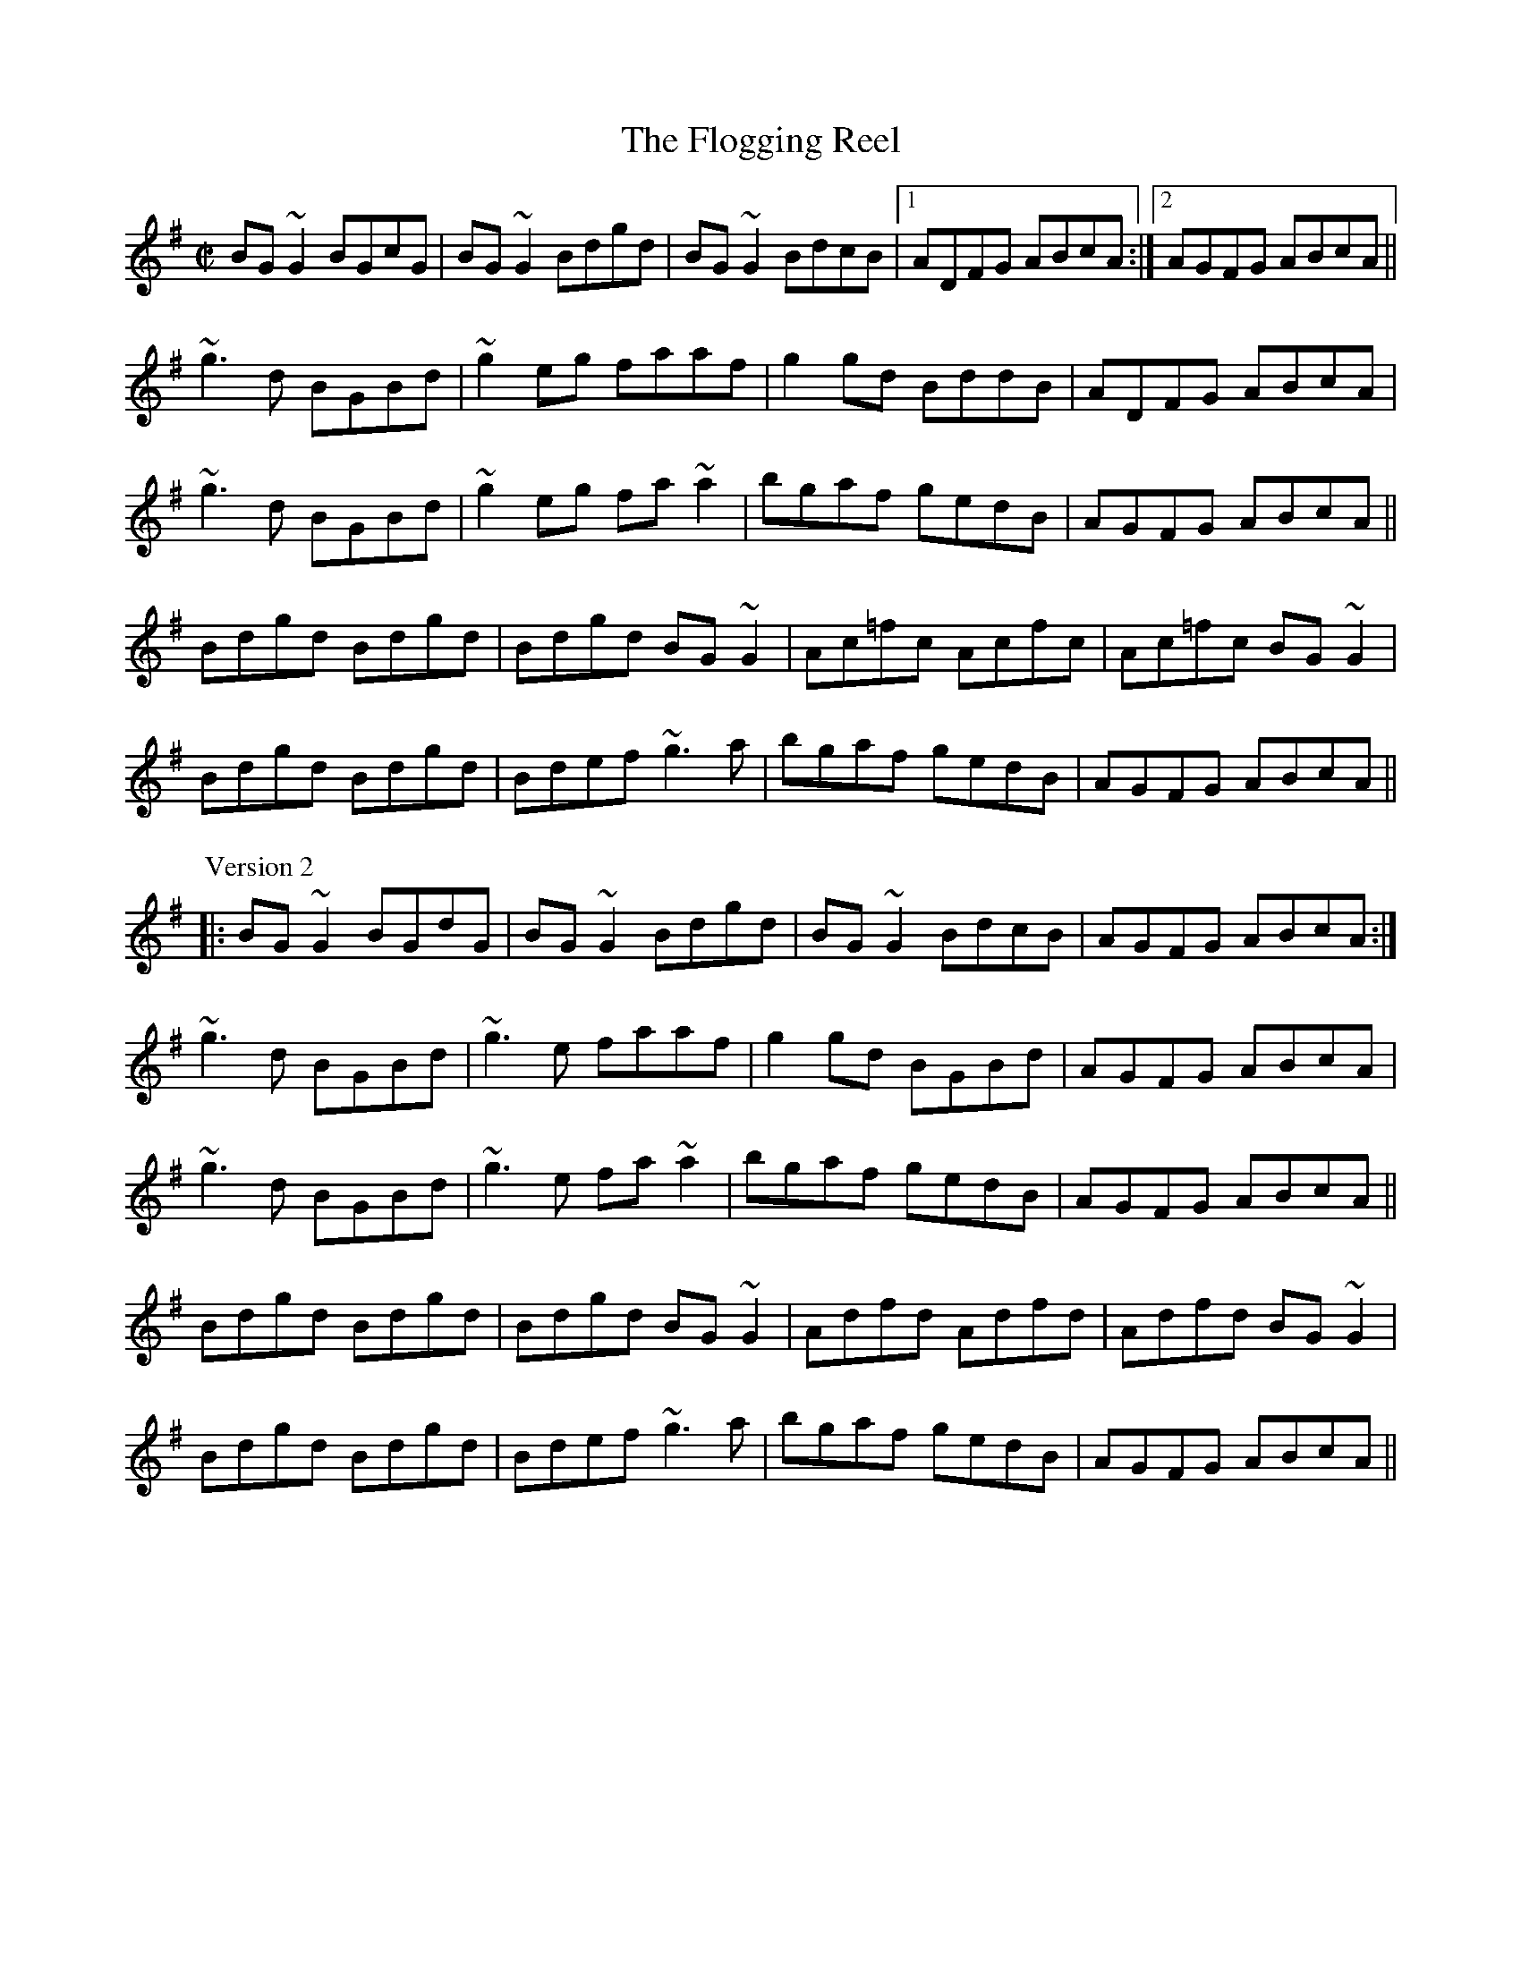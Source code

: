 
X:1
T:Flogging Reel, The
R:reel
H:Originates from a Scottish reel called "The Flagon Reel"
H:Version 1 and version 2 - The third parts are different.
D:Chieftains: Live. Oisin: Over the Moor to Maggie.
D:Mary Bergin: Feadoga Stain 2.
Z:id:hn-reel-1
M:C|
K:G
BG~G2 BGcG|BG~G2 Bdgd|BG~G2 BdcB|1 ADFG ABcA:|2 AGFG ABcA||
~g3d BGBd|~g2eg faaf|g2gd BddB|ADFG ABcA|
~g3d BGBd|~g2eg fa~a2|bgaf gedB|AGFG ABcA||
Bdgd Bdgd|Bdgd BG~G2|Ac=fc Acfc|Ac=fc BG~G2|
Bdgd Bdgd|Bdef ~g3a|bgaf gedB|AGFG ABcA||
P:Version 2
|:BG~G2 BGdG|BG~G2 Bdgd|BG~G2 BdcB|AGFG ABcA:|
~g3d BGBd|~g3e faaf|g2gd BGBd|AGFG ABcA|
~g3d BGBd|~g3e fa~a2|bgaf gedB|AGFG ABcA||
Bdgd Bdgd|Bdgd BG~G2|Adfd Adfd|Adfd BG~G2|
Bdgd Bdgd|Bdef ~g3a|bgaf gedB|AGFG ABcA||

X:2
T:Trim the Velvet
R:reel
S:Mary Bergin
H:Similar to "Kiss the Maid behind the Barrel", #549
D:Mary Bergin: Feadoga Stain 2.
Z:id:hn-reel-2
M:C|
K:G
~G3B AGFD|GBdB BAFA|~G3B AGFA|defd cAFA|
~G3B ~A3c|BcdB BAFA|~G3B AGFA|defd cAFA||
dgeg dg~g2|dedB cAFA|dgeg dg~g2|defd cAFA|
d3e dBGB|dGBd cAFA|dgeg dg~g2|defd cAFA||
~g3a bgaf|g2ab c'baf|g2af g2af|defd cAFA|
~g3a bgaf|g2ab c'ba2|bg~g2 af~f2|defd cAFA||
BGdG BG~G2|(3BAG dB cAFA|BGdG BG~G2|defd cAFA|
BGdG BG~G2 |DGBd cAFA|~B3G c2ce|defd cAFA||

X:3
T:Jenny Picking Cockles
R:reel
H:See also #774, #427, #528.
H:Related to "Jenny's Welcome to Charlie", #47.
D:Patrick Street 2.
D:Michael McGoldrick: Morning Rory
Z:id:hn-reel-3
M:C|
K:Dmix
d2dc AG~G2|FGAB cAGA|d2dc AGEF|GEcE EDD2|
d2dc AG~G2|FGAB c2cd|eddc AGEF|GEcE EDD2:|
|:~f3d efed|^cA~A2 ^cdeg|~f3d ed^cd|eaag edde|
~f3d efed|^cAAB =c2cd|eddc AGEF|GEcE EDD2:|

X:4
T:Limestone Rock
R:reel
S:Mary Bergin
H:There is also another reel by the same name. See also #90
Z:id:hn-reel-4
M:C|
K:G
BG~G2 AGFA|DG~G2 A2dc|BG~G2 ~A3B|1 BAAG ABdc:|2 BAAG A2Bd||
(3ege dB eBd2|eBdB A2Bd|eB~B2 gB~B2|BAGB A2Bd|
~e3d e2ab|gedB A2BA|G2Bd ~g3b|agef gedc||

X:5
T:Humours of Loughrea, The
R:reel
S:From Mary Bergin. Some of the variations are from other players.
D:Fintan Vallely.
Z:id:hn-reel-5
M:C|
K:G
~G3A BA~A2|bgag gedB|~G3A BAAG|1 ~A3G EGDE:|2 ~A3G EGBd||
g2fg fede|ge~e2 g2ba|ge~e2 edBd|fgfg ~e3f|
g2ge d2Bd|ge~e2 gaba|~g3b a2ge|dgbg aged||
P:Variations:
~G3d BA~A2|b2ag gedB|~G3A BAGE|~A3G EGDE|
~G3d BA~A2|dgba gedB|~G3A BAGE|~A3G EGBd||
g2eg fdBd|ge~e2 gaba|ge~e2 edBd|egfd ~e3f|
g2eg edBd|ge~e2 gaba|~g3b aege|dgbg egdB||

X:6
T:Mullingar Lee, The
T:Nine Pint Coggie, The
R:reel
S:Kevin Burke
D:Milestone at the Garden
D:Hugh Gillespie 1937
Z:id:hn-reel-6
M:C|
K:Gmix
BG~G2 GFDE | F2AF CFAc | BG~G2 DEFE |1 FAdc BGGA :|2 FAdc BG~G2 ||
|: ~g3d Bcde | ~f3c ABcd |1 ~g3d BddB | dgga bga^f :|2 ed~d2 DEFE | FAdc BGGA ||
P:variations
|: BG~G2 GFDE | F2FA cFAc | BG~G2 GFDE | FAdc BG~G2 :||: g^fgd Bcde |
fefc A2 (3Bcd |1 gfdc AB (3cBA | dg~g2 b3a :|2 ed~d2 DEFE | FAdc BGG2 ||

X:7
T:For the Sakes of Old Decency
T:Farewell to Old Decency
R:reel
D:Chieftains Live.
D:Michael Tubridy: The Eagle's Whistle.
Z:id:hn-reel-7
M:C|
K:G
d2BG AGEG|DGBG A2AB|d2BG AGEG|1 DGAG EGAB:|2 DGAG EG~G2||
|:~G3B d2Bd|eaag eg~g2|~G3B d2Bd|1 dega bged:|2 dega bage||

X:8
T:Over the Moor to Maggie
R:reel
D:Oisin: Over the Moor to Maggie.
D:Music at Matt Molloy's.
Z:id:hn-reel-8
M:C|
K:G
~G3A BGBd | efge dBAG | EAAG ABAG | EAAG A2DE |
~G3A BGBd | efge dBAG | EG~G2 BGAG |1 EGGF G2DE :|2 EGGF G2ga ||
|: ~b3g ~a3f | gage d2Bd | eaag abag | eaag a2ga |
bg~g2 af~f2 | gage d2Bd | eg~g2 bgag |1 eggf g2ga :|2 eggf g2Bd ||
|: ~e3c d2dB | c2cA B2AG | EAAG ABAG | EAAG ABcd |
~e3c dedB | cA~A2 B2AG | EG~G2 BGAG |1 EGGF G2Bd :|2 EGGF G2DE ||
P:variations
|: ~G3A BABd | edge dBAG | EA~A2 BGAG | EAAG AcGA |
GFGA BABd | edge dBAG | EG~G2 BGAG |1 EGGF G2DE :|2 EGGF G2ga ||
|: bg~g2 agef | ~g3e d2Bd | ea~a2 bgag | eaag abga |
~b3g abaf | gage dGBd | eg~g2 bgag |1 eggf g2ga :|2 eggf g2Bd ||
|: ~e3c dedB | cA~A2 B2AG | EA~A2 BGAG | EAAG ABcd |
~e3c d2dB | c2cA B2AG | EG~G2 BGAG |1 EGGF G2Bd :|2 EGGF G2DE ||

X:9
T:Humours of Tullah, The
R:reel
D:Stockton's Wing.
D:The Johnstons.
Z:id:hn-reel-9
M:C|
K:D
d2Ad BdAB|d2fd edBA|d2Ad BdAd|1 Bdef gefe:|2 Bdef g2fg||
af~f2 df~f2|af~f2 ge~e2|affe dfed|Bdef g2fg|
af~f2 bf~f2|af~f2 ge~e2|affe dfed|Bdef gefe||

X:10
T:Nine Points of Roguery
R:reel
D:The Johnstons.
Z:id:hn-reel-10
M:C|
K:D
D2FD GEFE|DEFG ABAF|D2FD GEFA|BE~E2 BE~E2|
D2FD GEFE|DEFG ABAF|D2FD GEFA|1 d2dc dBAF:|2 d2dc d2AB||
|:=c2cA B2BG|~A3B AGFE|D2FD GEFA|BE~E2 BE~E2|
=c2cA B2BG|Ad~d2 fdAF|D2FD GEFA|1 d2dc d2AB:|2 d2dc d3A||
|:d2fd gefe|defg abaf|d2fd gefa|be~e2 be~e2|
d2fd gefe|defg abaf|defg abag|1 faeg fddA:|2 faeg fddB||
|:=c2cA B2BG|Ad=cB AGFE|D2FD GEFA|BE~E2 BE~E2|
=c2cA B2BG|Ad~d2 fdAF|D2FD GEFA|1 d2dc d2AB:|2 d2dc d3z||

X:11
T:Star of Munster, The
R:reel
H:Also in Edor, #626. Also as jig#282.
H:Also in Gdor, #852. Also in G, #853.
D:Chieftains Live.
Z:id:hn-reel-11
M:C|
K:Ador
c2Ac BAGB|AGEF GEDG|EAAG ABcd|e2af gfed|
c2Ac BAGB|AGEF GEDG|EAAG ABcd|ecdB cA~A2:|
|:eaag ageg|a2bg agef|~g3a gdBd|gaba gedg|
eaag ageg|a2bg agef|g2~g2 a2ga|1 bgaf gedg:|2 ~b3a gedB||
P:Variations:
|:c2cA B2BG|AGEA GEDG|EAAB cBcd|e2ge dBGB|
(3cde cA (3Bcd BG|EAAF GEDG|EAAG ABcd|(3efg dB ~A3z:|
|:eaab ae~e2|aebe aeef|g2fa gede|geae gedB|
Aaab ae~e2|aebe agef|~g3e a2ga|1 ~b3a gedg:|2 bgaf gedB||

X:12
T:Fermoy Lasses, The
R:reel
Z:id:hn-reel-12
M:C|
K:G
GE~E2 BE~E2|GFGA B2BA|GE~E2 BE~E2|AFDF AcBA|
GE~E2 BE~E2|GFGA B2BA|~G3F GBdB|AFDF AcBA:|
|:G2BG dGBG|~G2Bd efg2|G2BG dGBG|AFDF AcBA|
G2BG dGBG|~G2Bd efg2|(3agf ge dedB|AFDF AcBA:|

X:13
T:Hunter's Purse, The
R:reel
Z:id:hn-reel-13
M:C|
K:Ador
eAAG AGEF | G2AF GED2 | cBcd eged | cdef ged2 |
eAAG AGEF | G2AF GED2 | cBcd eged | cABG A2Bd :|
|: eaab agef | g2af gedB | cBcd eged | cdef ged2 |
eaab agef | g2af gedB | cBcd eged | cABG A2Bd :|
P:variations
|: eAAB AGEF | GEAF GED2 | cBcd (3efg ed | cdef gedg |
eAAB AGEF | GBAF GED2 | c3d (3efg ed | (3cBA BG A2 (3Bcd :|
|: eaab agef | geaf gedB | c3d (3efg ed | cdef gedg |
eaab agef | geaf gedB | cBcd (3efg ed | (3cBA BG A2 (3Bcd :|

X:14
T:Over the Bog Road
T:Hurricane's Victory, The
R:reel
D:De Dannan: Selected Jigs and Reels.
Z:id:hn-reel-14
M:C|
K:G
GEDE ~G3A|Bdgd BGEG|AGEG ~A3c|Bdgd BGAF|
GEDE ~G3A|Bdgd BGEG|Bdgd Bedc|BdAc BG~G2:|
|:gede ~g3a|bgaf gfed|ageg ~a3b|c'abg agef|
gede ~g3a|bgaf gfed|Bdgd Bedc|BdAc BG~G2:|

X:15
T:Providence, The
R:reel
C:John McGrath (?)
D:Matt Molloy & Sean Keane: Contentment is Wealth.
Z:id:hn-reel-15
M:C|
K:D
~E3F DEFA|d2fd gefd|edBd A2FA|(3Bcd AF GFED|
~E3F DEFA|d2fd gefd|edBd A2FA|1 (3Bcd AG FDDF:|2 (3Bcd AG FDDe||
|:fd~d2 fdge|fd~d2 ecAe|fd~d2 fgaf|gfeg fdde|
fgaf gfec|dBAF G2FG|~A3F ABde|1 faeg fdde:|2 faeg fdAF||

X:16
T:Ravelled Hank of Yarn, The
R:reel
H:Related to "The Doon Reel", #388
D:Declan Masterson: Tropical Trad.
Z:id:hn-reel-16
M:C|
K:G
~B3d ~A3B|GB~B2 GABc|dA~A2 d2 (3efg|1 fdcA AGGA:|2 fdcA GABc||
dG~G2 dGBd|~g3a (3bag ag|dG~G2 Bdeg|fdcA AGG2|
dG~G2 dG (3Bcd|~g3a (3bag af|~g3a bgag|fdcA AGGA||
P:Variations:
|:~B3d ~A3B|GB~B2 GB~B2|dA~A2 d2 (3efg|1 fdcA AGGA:|2 fdcA GABc||
dG~G2 BGBd|~g3a bgeg|dG~G2 Bdeg|fdcA AGG2|
dG~G2 BG (3Bcd|~g3a bgef|~g3a bgag|fdcA AGGA||

X:17
T:Merry Blacksmith, The
R:reel
H:See also "Devils of Dublin", #868
Z:id:hn-reel-17
M:C|
K:D
d2dA BAFA|ABdA BAFA|ABde fded|Beed egfe|
d2dA BAFA|ABdA BAFA|ABde fdec|dBAF D4:|
|:a2ag f2fe|d2dA BAFA|ABde fded|Beed egfe|
a2ag f2fe|d2dA BAFA|ABde fdec|dBAF D4:|

X:18
T:Drowsy Maggie
R:reel
H:There is also a Donegal version, #464.
Z:id:hn-reel-18
M:C|
K:Edor
~E2BE dEBE|~E2BE AFDF|~E2BE dEBE|1 BABc dAFD:|2 BABc dAFA||
d2fd c2ec|dffd faaf|d2fd cdec|BABc dAFA|
d2fd c2ec|defg a2ga|bgaf gfed|BABc dAFD||
P:Version 2:
|:~E2BE dEBE|~E2BE AFDF|~E2BE dEBE|1 BABc dAFD:|2 BABc dAFA||
d2fd c2ec|defg afge|1 d2fd cdec|BABc dAFA:|2 afge fdec| BABc dAFD||

X:19
T:Wild Irishman, The
R:reel
H:See also "Bean an T'i ar L'ar", #76
D:Stockton's Wing.
Z:id:hn-reel-19
M:C|
K:D
d2fd gefe|dfed cdec|d2fd gefd|g2fe dcBc|
d2fd gefe|dfed cdeg|~f3d ~g3e|cdec dcdf||
edcB A2cA|eA~A2 eAfA|edcB ~A3e|fgfe dcdf|
edcB ABcd|eA~A2 eAfA|edcB ~A3e|fgfe d3c||
P:Variations:
d2fd gefe|dfed cdec|d2fd gefd|gefe dcBc|
d2fd gefe|dfed cded|~f3d ~g3e|cBce ~d3f||
edcB A2 (3cBA|eAcA ~e3f|edcB A2de|fage dcdf|
edcB ABcd|eA~A2 eAfA|edcB A2de|fage d3c||

X:20
T:Martin Rochford's Reel
R:reel
D:Patrick Street 1.
Z:id:hn-reel-20
M:C|
K:Dm
F2CD FGAc|cAGc Ad~d2|FDCD F2dA|1 cAGB ADDE:|2 cAGB ADD2||
f2df edce|Addc Adde|f2af edcA|cAGB ADD2|
f2df edce|Addc d3e|faag eggd|cAGB ADDE||

X:21
T:Tarbolton, The
R:reel
H:Originally Scottish: "Tarbolton Lodge"
H:Often played as a set: The Tarbolton/The Longford Collector/The Sailor's Bonnet.
H:This set comes from the playing of Michael Coleman.
Z:id:hn-reel-21
M:C|
K:Edor
Beed e2BA|GBAF GFEF|Dddc d2AG|FAGE FEDF|
Eeed efge|fedf e2BA|GABG FGAF|BGAF GEE2:|
|:gfef gebe|gebe gfec|d2fd Adfd|cdAG FDEF|
GABG FGAF|E2ef gfed|BcdB A2FA|BGAF GEE2:|
P:Variations:
|:e2~e2 eBBA|GBAF GFEF|Dddc d2AG|FAGE FEDF|
~B3d efge|fedf eBBA|GBAG FGA=c|BGAF GEE2:|
|:~e3f gfef|gebe gfef|d2fd Adfd|cdAG FDEF|
~G3B ~F3A|E2ef gfed|ed=cB ABGA|(3Bcd AF GEE2:|

X:22
T:Banshee, The
T:McMahon's
R:reel
C:James McMahon (Co. Fermanagh fiddle/flute player, b. ~1900)
Z:id:hn-reel-22
M:C|
K:G
~G3D EDB,D|GFGB d2Bd|eged BAGA|BAGE EDDE|
~G3D EDB,D|GFGB d2Bd|eged BAGA|BAGE EDD2:|
|:eaag efge|dBBA B3z|eB~B2 gBfB|eBBA B3z|
eaag efge|dBBA B3z|eged BAGA|BAGE EDD2:|

X:23
T:Sally Gardens, The
R:reel
Z:id:hn-reel-23
M:C|
K:G
G2DG B2GB|dBeB dBAB|d2 (3Bcd efge|dBAB GEDE|
G2DG BAGB|dBeB dBAB|d2 (3Bcd efge|dBAB G3z:|
|:dggf g2dg|~g2bg ageg|eaag a2eg|a2bg ageg|
dggf g2dg|~g2bg ageg|d2 (3Bcd efge|dBAB G3z:|
P:Variations:
|:GBDG BDGB|dgeB dBAB|dG (3Bcd edge|dBAB GEDE|
~G3B BAGB|dBeB dBAB|dG (3Bcd e2ge|dBAB G3z:|
|:dggf gede|gbaf gedg|eaag ageg|agbg ageg|
dggf gede|gabg ageg|d2 (3Bcd efge|dBAB G3z:|

X:24
T:Roll Out the Barrel
R:reel
D:Patrick Street 1.
D:Mary MacNamara.
Z:id:hn-reel-24
M:C|
K:Em
E2~E2 BE~E2|B2AF DEFD|E2~E2 BE~E2|1 B2Ac BEED:|2 B2Ac BE~E2||
|:e2 (3gfe bege|d^cdf a2fd|1 e2 (3gfe bege|dBA=c BE~E2:|2 efge fde^c|dBA=c BEED||

X:25
T:Earl's Chair, The
R:reel
C:Pakie Moloney
H:The tune was supposedly composed by an East Galway flute player and an
H:uncle of Mike Rafferty named Pakie Moloney. He composed the tune while
H:sitting on a big rock in the Derrycrag Wood, and first called it "Down
H:between the two Derryoobers" - as he was sitting between the two townlands
H:of Derryoober East and Derryoober West. He later thought better of it and
H:changed the name to a shorter one, "The Earl's Chair," which was the name
H:of the big rock - named after the Earl of Clanrickard who reportedly rested
H:there during his hunts.
D:Patrick Street 1.
D:Mary MacNamara.
Z:id:hn-reel-25
M:C|
K:Bm
B2~B2 BAFA|B2dB BAFB|AF~F2 DF~F2|AFdB ADFA|
B2dB BAFA|B2dB BAFB|AFAB defd|1 edef d3A:|2 edef d3f||
|:~e3f d2df|edef dBA2|~e3f dcde|fedB ADFA|
~e3f eB~B2|gB~B2 defg|afbf afeg|fedB ADFA:|

X:26
T:Bank of Ireland, The
R:reel
Z:id:hn-reel-26
M:C|
K:Dmix
c2AB cBAG|EGDG EGAB|c2AB cBAG|Add^c dfed|
cAAB cABG|~E3D EGAB|cAAB cABG|1 Add^c d2AB:|2 Add^c d3e||
|:~f3d e2fe|dfed ^cA~A2|~f3d e2fg|afge d2^cd|
ea~a2 efge|dfed cAGE| Add^c defg|1 afge d3e:|2 afge d2||

X:27
T:Green Gates, The
R:reel
D:Stockton's Wing.
D:Conal O'Grada: Top of Coom.
Z:id:hn-reel-27
M:C|
K:G
GBdg (3efe dB|GBdg egdg|eA~A2 eAcA|(3Bcd ed gedB|
GBdg e2dB|GBdg egdB|cBcd efge|dBAB G4:|
|:dg~g2 bg~g2|dg~g2 edBd|eA~A2 eAcA|(3Bcd ed gedB|
dg~g2 bg~g2|dg~g2 edBd|cBcd efge|dBAB G4:|
P:Variations:
|:G2dG egdB|~g3d egdg|eA~A2 gAfA|(3ege de gedB|
~g3d egdB|~g3d e2dB|cBcd efge|dBAB G4:|
|:dg~g2 bg~g2|ag~g2 bgeg|eA~A2 gAfA|(3ege de gedB|
dg~g2 bg~g2|dg~g2 edBd|cBcd efge|dBAB G4:|

X:28
T:Maids of Mitchellstown, The
R:reel
D:Kevin Burke: Up Close.
Z:id:hn-reel-28
M:C|
K:Ddor
D2AG EG~G2|A2GA cAGE|D2AG EG~G2|(3ABc GE EDD2:|
|:EGAB c2BG|Adde f2ed|cAGE ~F3G|1 (3ABc GE EDD2:|2 (3ABc Bd cAGE||

X:29
T:Teatotaller, The
T:Temperance reel, The
R:reel
Z:id:hn-reel-29
M:C|
K:G
G2GF GABc|dBge dBAc|BEED EFGA|BGEF GFED|
G2GF GABc|dBge dBAc|BEED EFGA|BGEF G4:|
|:Beed e2ef|geaf gfed|Bdd^c d2de|fdfa gfed|
Beed e2ef|geaf gfed|BEED EFGA|BGEF G4:|
P:Variations:
|:DGGF GABc|dgeB dBAc|BEED EFGA|BGAF GFEF|
DGGF GABc|dgge dBAc|BEED EFGA|BGAF G4:|
|:Beed e2ef|gaaf gfed|Bdd^c d2de|~f3a gfed|
Beed e2ef|gaaf gfed|BEED EFGA|BGAF G4:|

X:30
T:Shoemaker's Daughter, The
R:reel
C:Ed Reavy (1898-1988)
H:Ed Reavy was born in Co. Cavan, but lived most of his life in Philadelphia.
Z:id:hn-reel-30
M:C|
K:Gmix
G2DG BcdB|GFDE FDCD|G2DG Bcde|fdBd c2Bc|
dgge fdcA|Bcde fdBd|gedc BG~G2|1 ^FGAF GcBA:|2 ^FGAF GABd||
|:g2dg bgdg|~g2dg fdcd|g2dg bgag|^fdcA GABd|
g=fdc BG~G2|^FGAB c2Bc|dg~g2 defd|1 cA^FA GABd:|2 cA^FA GcBA||

X:31
T:Christmas Eve
R:reel
C:Tommy Coen (1910-1974)
Z:id:hn-reel-31
M:C|
K:G
DB,DE ~G3A|B2dB ABGA|BAGE DB,DE|G2BG ABGE|
DB,DE ~G3A|B2dB ABGA|BAGE G2BG|1 ABGE ~G3E:|2 ABGE ~G3A||
|:BABd edeg|a2ge g2eg|a2ge ~g3e|dedB A2GA|
BABd edeg|bage g2eg|a2ge dBGB|ABGE ~G3A:|
|:BG~G2 DGBd|eg~g2 egdc|BG~G2 DGBG|AGAB A2GA|
BG~G2 DGBd|eg~g2 dega|bgag edBG|1 ABGE ~G3A:|2 ABGE ~G3E||

X:32
T:Boyne Hunt, The
R:reel
C:Miss Magdalene Stirling (1765-1846), Scotland
H:The title of the original tune is "The Perthshire Hunt"
D:Oisin: Over the Moor to Maggie.
Z:id:hn-reel-32
M:C|
K:D
A2FA DAFA|DAFA BE~E2|A2FA DAFA|ABde fedB|
A2GA FAEA|DAFA BE~E2|A2FA DAFA|ABde fdde||
|:faa^g a2af|gfga bgeg|1 faa^g a2af|e2de fdde:|2 fgfe dedB|ABde fedB||

X:33
T:Concertina Reel, The
R:reel
H:There's also a version in G, #792. Also in A, #793.
D:Patrick Street 1.
D:Noel Hill & Tony McMahon: I gCnoc na Grai.
Z:id:hn-reel-33
M:C|
K:D
A2FA BAFA|A2FA BAFA|B2 (3cBA BAcA|BAcA BAFA|
A2FA BAFA|A2FA BAFE|FABc dedB|AFEF D2 (3EFG:|
|:Ad~d2 Ad~d2|AddA BAFA|B2 (3cBA BAcA|BAcA BAFA|
Ad~d2 Ad~d2|Addc d2dB|A2FA BcdB|AFEF D2 (3EFG:|

X:34
T:Walter Sammon's Grandmother
R:reel
D:Patrick Street 1.
Z:id:hn-reel-34
M:C|
K:D
FAAB A2dB|AFDE FE~E2|FAAB A2dB|AFEG FDD2:|
|:FAdA BAdA|FAdA FE~E2|1 FAdA BAdA|F2EG FDD2:|2 dcBA BcdB|AFEG FDD2||

X:35
T:Brendan McMahon's
R:reel
D:Patrick Street 1.
D:L'unasa: The Kinnitty Session
Z:id:hn-reel-35
M:C|
K:Edor
B2~B2 BAFB|A2FA DAFA|B2~B2 BAFB|ABde fded|
B2~B2 BAFB|A2FA DF~F2|~G3E F2dB|AFDE FE~E2:|
|:~G3F GBdB|A2FA DAFA|~G3F GBdB|AFDE FEEF|
~G3F GBdB|AF~F2 DF~F2|~G3E F2dB|AFDE FE~E2:|

X:36
T:Pinch of Snuff, The
R:reel
H:There are two other versions of this tune, #236 and #634.
H:There is a different tune by the same name, #441.
D:Chieftains Live.
D:Paddy Glackin: Ceol ar an bhFidil le Paddy Glackin.
Z:id:hn-reel-36
M:C|
K:D
F2DF EA,CE|F2DF EFGE|F2DF EA,CE|G2BG EFGE:|
|:DFAF BFAF|DFAF EA,CE|DFAF BFAF|G2BG EFGE:|
|:fgfe dcdB|AF~F2 AFA=c|BGBd =cBcG|E=C~C2 ECEG:|
|:f2df eAce|f2df efge|f2df eAce|g2bg efge:|
|:dfaf bfaf|dfaf eAce|dfaf bfaf|g2bg efge:|
|:fgfe dcdB|AF~F2 AFA=c|BGBd =cBcG|E=C~C2 ECEG:|
P:Variations:
|:F2DF EFDE|F2DF EFGE|F2DF EFDF|G2BG EFGE:|
|:DFAF BFAF|DFAF EFGE|DFAF BFAF|G2BG EFGE:|
|:fgfe dddB|AF~F2 AFA=c|BGdB =cBcG|E=C~C2 ECEG:|
|:f2df efde|f2df efge|f2df efdf|g2bg efge:|
|:dfaf bfaf|dfaf efge|dfaf bfaf|g2bg efge:|
|:fgfe dcdB|AF~F2 AFA=c|BGBd =cBcG|E=C~C2 ECEG:|

X:37
T:De'il amang the Tailors, The
T:Devil among the Tailors, The
R:reel
H:Originally Scottish. Also played in G, see #730
H:See also American version "Devil's Dream", #845
Z:id:hn-reel-37
M:C|
K:A
|:eg|a2eg a2eg|a2ea fedc|dfBf dfBf|dfba gefg|
a2eg a2eg|a2ea fedc|defd ecAF|EAGB A2:|
|:ed|ceAe ceAe|ceag fedc|dfBf dfBf|dfba gfed|
ceAe ceAe|ceag fedc|defd ecAF|EAGB A2:|

X:38
T:Bird in the Bush, The
R:reel
D:Oisin: Over the Moor to Maggie.
Z:id:hn-reel-38
M:C|
K:G
d2eB dB~B2|dBAB GAAG|EGAd BG~G2|BGBd g2ge|
d2eB dB~B2|dBAB ~G3E|DEGA B2eB|dBAd BG~G2:|
|:Bdef g2fg|afdf gfed|Bdef ~g3b|agab ~g3a|
bg~g2 agef|~g3e dBGE|DEGA B2eB|dBAd BG~G2:|

X:39
T:Silver Spear, The
R:reel
H:Should not be confused with The Silver Spire, #373
Z:id:hn-reel-39
M:C|
K:D
FA~A2 BAFA|dfed BcdB|FA~A2 BAFA|dfed B2AG|
FA~A2 BAFA|dfed Bdef|~g3e ~f3e|dfed B2A2:|
|:f2af bfaf|gfed Bcde|f2af bfaf|gfed B2A2|
f2af bfaf|gfed Bdef|~g3e ~f3e|dfed B2A2:|

X:40
T:Wise Maid, The
T:All around the World
R:reel
C:John Doherty? (1900-1980)
Z:id:hn-reel-40
M:C|
K:D
~F3G FEDE|FAAB AFED|d2 (3efg fdec|dBAF BE~E2|
~F3G FEDE|FAAB AFED|d2 (3efg fdec|1 dBAG FD ~D2:|2 dBAG FDFA||
|:d2AG FDFA|dfaf gfeg|fAdf eAce|dfed cA~A2|
BDGB ADFA|dfaf gfed|(3Bcd ec dBAG|1 FGEF DEFA:|2 FGEG FDDE||
P:Variations:
|:~F3G FEDE|FAAF AFAB|d2 (3efg fdAc|dAFA BE~E2|
~F3G FEDE|FAAF AFAB|d2 (3efg fdAc|1 dBAG FD ~D2:|2 dBAG FDFA||
|:d2AG FDFA|dfaf gfeg|f2df e2ce|dfed cA~A2|
BG~G2 AF~F2|dfaf gfed|(3Bcd ce dBAG|1 FGEF DEFA:|2 FGEG FDDE||

X:41
T:Glen of Aherlow, The
T:Woman I Never Forgot, The
T:Lafferty's
R:reel
C:Sean Ryan (-1985)
D:Four Men and a Dog: Shifting Gravel.
D:Planxty.
D:Kevin Burke & Micheal O'Donnell.
D:Michael McGoldrick: Morning Rory
Z:id:hn-reel-41
M:C|
K:Edor
B2AF BFAF | EDEF EDB,D | B2AF BFAF | DFBA FE~E2 |
B2AF BFAF | EDEF EDB,A, | B,E~E2 DEFA | dBAF FE~E2 :|
|: eB~B2 egfe | d2fd Adfd | eB~B2 egfe | dBAF FE~E2 |
eB~B2 egfe | d2fd Adfd | ~B3d efge | dBAF FE~E2 :|
P:variations
|: B2AF B2AF | ~E3F EDB,D | B2AF BFAF | DFAF FE~E2 |
B2AF BFAF | ~E3F EDB,A, | B,E~E2 DEFA | BdAF FE~E2 :|
|: eB~B2 efge | ~f3d Adfd | eB~B2 e2fe | dBAF FE~E2 |
eB~B2 egfe | fd~d2 Adfd | ~B3d egfe | dBAF FE~E2 :|

X:42
T:Twilight in Portroe
T:Dawn, The
R:reel
C:Sean Ryan (-1985)
H:Similar to "The Dawn", see #731
H:Both reels are also sometimes played in G, see #732, #733
D:De Dannan: Mist Covered Mountain.
Z:id:hn-reel-42
M:C|
K:A
A,2CE D2FD | E2GB ~A3c | d2fd edcA | ~B3c BAEC |
A,2CE D2FD | E2GB ~A3c | d2fd edcA | B2AB cAA2 :|
|: c2ec fcec | A2Ac BAFD | E2EF ABcA | defg aefe |
c2ec fcec | A2Ac BAFA | E2EF ABcA | dfed cAA2 :|
P:variations
A,2CE DEFD | E2GB ABcA | defd edcA | BcAB cAEC |
A,2CE DEFD | E2GB ABce | defa ecAc | BcAB cA~A2 |
A,2CE D2FD | E2GB ~A3c | defa ecAc | BdcB BAFA |
A,2CE D2FD | E2GB ~A3c | defd edcA | BdcB cA~A2 ||
|: cAeA fAec | ABcA BAFA | ~E3F ABcA | defg a2fe |
cAeA fAec | ABcA BAFD | ~E3F ABcA | dfed cA~A2 :|

X:43
T:My Love is in America
R:reel
D:Davy Spillane: Shadow Hunter.
Z:id:hn-reel-43
M:C|
K:Dmix
~F3G ABcB|Ad~d2 Ad~d2|~F3G ABcA|GBAG FDDE|
~F3G ABcB|Add^c defg|afge fdAF|1 GBAG FDDE:|2 GBAG FDDg||
|:fd(3efg fde^c|Ad~d2 Adde|fdeg fdAF|GBAG FDDe|
fdeg fde^c|Add^c defg|afge fdAF|1 GBAG FDDg:|2 GBAG FDDE||
P:Variations:
FEFG ABcB|Addc Add2|FD (3EFG ABcA|GAAG FDDE|
FD (3EFG ABcB|Add^c defg|afge fdcA|GBAG FDDE||
FEFG ABcB|Ad~d2 fdAG|~F3G ABcA|GAAG FDDE|
FD (3EFG ABcB|Add^c defg|afge fdcA|GBAG FDDg||
|:fded fde^c|Add^c Adde|fded fdcA|GBAG FDDg|
fded fde^c|Add^c defg|afge fdcA|1 GBAG FDDg:|2 GBAG FDDE||

X:44
T:Musical Priest, The
R:reel
H:See also #965
D:Matt Molloy: Stony Steps.
Z:id:hn-reel-44
M:C|
K:Bm
FBBA BcdB|cBAf ecBA|FBBA BcdB|1 cBAc ~B3A:|2 cBAc ~B3c||
|:d2dc dfed|(3cBA eA fAeA|dcBc defb|afec ~B3c:|
|:dB~B2 bafb|afec ABce|dB~B2 bafb|1 afec ~B3c:|2 afec ~B3A||
P:Variations:
FBBA ~B3d|cBAc ecBA|FBBA ~B3d|cBAc ~B3A||
FBBF GBdB|cBAc ecBA|FBBF GBdB|cBAc ~B3c||
d2dc dfed|(3cBA eA fAeA|d2dc def^g|afec dBBc||
d2dc dfed|(3cBA eA fAeA|d2dc dfaf|ecAB dBBc||
bB~B2 bB~B2|cBAc ecBA|bB~B2 bBBb|c'bac' ~b3z||
bB~B2 bB~B2|cBAc eABc|d2dc defg|afec dBBA||
P:More variations:
|:FBBA BABd|cBAf ecBA|FBBA BABd|1 cBAF ~B3A:|2 cBAF ~B3c||
|:d2dc dfed|(3cBA eA fAec|dcBc defb|afec ~B3c:|
|:dB~B2 bafb|afec Acec|1 dB~B2 bafb|afec ~B3c:|2 dcBc defb|afec ~B3A||

X:45
T:Boys of Malin, The
R:reel
D:Paddy Glackin: Ceol ar an bhFidil le Paddy Glackin.
Z:id:hn-reel-45
M:C|
K:A
ABcd eAce|fedf edcB|ABcd eAce|1 fdBc d2cB:|2 fdBc defg||
|:aA~A2 cAce|~a3g fefg|1 aA~A2 cAce|dcBc defg:|2 afge fdec|dfBc d2cB||
|:Aece Aece|Aece d2cB|Aece Aece|fdBc d2cB:|

X:46
T:Galtee Ranger, The
T:Humours of Galteemore, The
T:Callaghan's
R:reel
H:Similar to "The Blackberry Blossom", #117
Z:id:hn-reel-46
M:C|
K:D
AF~F2 FEDE|~F3E F2dB|AF~F2 FEDE|1 FBBA FEEF:|2 F2EG FDD2||
~A3B AF~F2|ABde fe~e2|fedc BcdB|ABde fedB|
~A3B AGFG|ABde fe~e2|fedc BcdB|ABde fedB||

X:47
T:Jenny's Welcome to Charlie
R:reel
H:Originally from Scotland. Related to "Jenny Picking Cockles".
D:Paddy Glackin & Paddy Keenan.
D:Arty McGlynn: McGlynn's Fancy.
Z:id:hn-reel-47
M:C|
K:Ddor
D2AB AGE^F|GEcE dEcE|D2AB AGE^F|GEcE EDCE|
D2AB AGE^F|GEcE d2cd|eddc AGE^F|1 GEcE EDCE:|2 GEcE EDD2||
|:=f3d efed|cA~A2 cA~A2|=f3d edcd|eaag edde|
=f3d efed|cAAB c2cd|eddc AGE^F|GEcE EDD2:|
|:~a3b age^f|~g3a gedg|eaag aged|eaag edde|
~a3b age^f|~g3a gedB|A2 (3Bcd eddc|(3AcAGE EDD2:|
|:Addc de=fd|AccB cdec|Addc d2cd|eaag eddc|
~d3e dcAB|~c3d cAGE|D2 (3E^FG Addc|1 (3AcA GE EDD2:|2 (3AcA GE EDCE||
P:Variations:
~D3A AGE^F|GEcE dEcE|~D3A AGE^F|GEcE EDCE|
~D3A AGE^F|GEcE d2cd|ecdc AGEA|GEcE EDCE||
~D3c AGED|Gc~c2 dAcA|~D3c AGED|E2cE EDCE|
~D3c AGED|Gc~c2 d2cd|ecdc AGEA|GEcE EDD2||
|:=f2df efed|cA~A2 cAGA|=f2df edcd|eaag edde|
=f3d efed|cAAG ABcd|eddc AGEA|GEcE EDD2:|
|:ea~a2 age^f|g2ag gedg|ea~a2 ~a3g|eaag edde|
a2ea age^f|g2ag gedB|A2 (3Bcd eddc|(3AcA GE EDD2:|
|:Addc de=fd|AccB cAGc|Addc d2cd|eaag eddc|
~d3e dcAB|c2Bd cAGE|D2 (3E^FG Addc|1 (3AcA GE EDD2:|2 (3AcA GE EDCE||

X:48
T:Cooley's
T:Luttrell's Pass
R:reel
C:Joe Mills, Galway (1924-1973)
D:Dubliners: 25 Years Celebration.
D:Noel Hill & Tony Linnane
D:Frankie Gavin & Paul Brock: Tribute to Joe Cooley
Z:id:hn-reel-48
M:C|
K:Edor
EBBA B2EB|~B2AB dBAG|(3FED AD BDAD|FDFA dAFD|
EBBA B2EB|~B2AB defg|afef dBAF|1 DEFD E2ED:|2 DEFD E2gf||
|:eB~B2 eBgB|eB~B2 gedB|A2FA DAFA|~A2FA defg|
eB~B2 eBgB|eB~B2 defg|afef dBAF|1 DEFD E2gf:|2 DEFD E2ED||

X:49
T:Hut in the Bog, The
R:reel
D:Mary Bergin: Feadoga Stain.
Z:id:hn-reel-49
M:C|
K:Em
BE~E2 GFGA|BE~E2 Bded|BE~E2 dedB|ABAF DEFA:|
BcBA GFGA|BG~G2 Bdgd|BcBA G2FG|AD (3FED FA~A2|
BcBA GFGA|BG~G2 Bdg2|gbaf ~g3e|dedB A2GA||

X:50
T:Farewell to Erin
T:Farewell to Ireland
R:reel
H:Originally a Scottish tune: "The Scotsman's Farewell to Ireland".
H:Bars 1-6 are played one octave up by flutes, whistles and pipes.
Z:id:hn-reel-50
M:C|
K:Ador
A,2A,C E2EF|GEDB, G,A,B,G,|A,2A,C E2EF|GEDB, EA,A,G,|
A,2A,C E2EF|GEDB, G,2g2|edeg ~a3f|gedB BA~A2:|
|:~a3b agef|~g3a gede|~a3b agef|gedB BA~A2|
agef ~g3e|dedB GABd|cBAB cdea|gedB BA~A2:|
|:eA(3cBA eA(3cBA|~d3B GB~B2|eA(3cBA ~e3a|gedB BA~A2|
eA(3cBA eA(3cBA|dedB GABd|cBAB cdea|gedB BA~A2:|
|:ae^ce aece|gdBd gdBd|ae^ce ~a3f|gedB BA~A2|
agef ~g3e|dedB GABd|cBAB cdea|gedB BA~A2:|

X:51
T:Golden Keyboard, The
R:reel
C:Martin Mulhaire
D:Matt Molloy & Sean Keane: Contentment is Wealth.
Z:id:hn-reel-51
M:C|
K:Edor
BGEF GFGA|B2gB fBeB|BGEF GBAG|(3FED AD BDAF|
~E3F ~G3A|B2gB fBec|d2dc dBAF|DFAF GEE2:|
|:Be~e2 Beed|Beec dBAc|dA~A2 fA~A2|dfec dBAF|
~E3F GFGA|B2gB fBec|d2dc dBAF|DFAF GEE2:|
P:Variations:
|:~E3F ~G3A|~B3g fgeB|BGEF ~G3B|AF~F2 DEFA|
BGEF ~G3A|~B3g fgec|dfec dBAF|DFAF GEE2:|
|:Beed ~e3f|geed edBc|dA~A2 eA~A2|fedB AFDF|
~E3F GFGA|~B3g fgec|d2dc dBAF|DFAF GEE2:|

X:52
T:Dick Gossip's
T:Castle Reel, The
R:reel
H:Sometimes played with the parts in the opposite order
Z:id:hn-reel-52
M:C|
K:D
F2AF GFED|F2AF GFED|~E3F GFED|~E3F GFED|
F2AF GFED|F2AF GFED|ABde fgec|1 dfec dBAG:|2 dfec d2ef||
|:gB~B2 gBaB|gB~B2 gfed|(3cBA eA fAeA|(3cBA eA cdef|
gB~B2 gBaB|gB~B2 gfed|cdef gece|1 dfec d2ef:|2 dfec dBAG||
P:Different version of 1st part:
|:F2AF BFAF|F2AF GFED|~E3F GFED|~E3F GFED|
F2AF BFAF|F2AF GFED|(3Bcd ef gece|1 dfec dBAG:|2 dfec d2ef||

X:53
T:Rakish Paddy
R:reel
H:The tune comes from the Scottish tune "Cabar Feidh" (The Deer's Antlers).
H:It is related to "The Copperplate", #308.
H:This is the standard version with variations.
H:See also #54 (4-part version), #647 (Donegal version)
Z:id:hn-reel-53
M:C|
K:Dmix
c3B c2AB|cBAG EG~G2|Add^c de=fe|dcAG FGAB|
c3B c2AB|cBAG EFGE|DEFG ABcA|1 dcAG FGAB:|2 dcAG FDD2||
|:eg~g2 ag~g2|eg~g2 edBd|ea~a2 bgag|eaag edBd|
eg~g2 ag~g2|egge defg|afge fde^c|1 dcAG FDD2:|2 dcAG FGAB||
P:Variations:
cAAB cAAB|cAAG EG~G2|Add^c de^fe|dcAG FGAB|
cAAB cAAB|cAAG EFGE|D2 (3EFG ABcA|dcAG FGAB|
c2AB cded|cABG EG~G2|Add^c d2 (3g^fe|dcAG FGAB|
c2AB cded|cABG EFGE|FD (3EFG ABcA|dcAG FDD2||
|:eg~g2 ag~g2|eg~g2 eA (3Bcd|eaag ~a3g|ea~a2 eA (3Bcd|
efge afge|fde^c defg|afge fde^c|1 dcAG FDD2:|2 dcAG FGAB||

X:54
T:Rakish Paddy
R:reel
H:The tune comes from the Scottish tune "Cabar Feidh" (The Deer's Antlers).
H:It is related to "The Copperplate", #308.
H:These are two different four-part versions.
H:See also #53 (2-part version), #647 (Donegal version)
Z:id:hn-reel-54
M:C|
K:Dmix
P:Version 1:
|:c3B c2AB|cBAG EG~G2|Add^c defe|dcAG FGAB|
c3B c2AB|cAAG EFGE|DEFG ABcA|1 dcAG FGAB:|2 dcAG FDD2||
|:eg~g2 ag~g2|eg~g2 edBd|ea~a2 bgag|eaag edBd|
eg~g2 ag~g2|egge defg|afge fde^c|1 dcAG FDD2:|2 dcAG FGAB||
|:c2gc acgc|c2gc ecAc|d2ad bdad|d2ad ed (3Bcd|
c2gc acgc|efge defg|afge fde^c|1 dcAG FGAB:|2 dcAG FDD2||
|:eg~g2 ec~c2|eg~g2 ed (3Bcd|eaag ed~d2|edad ed (3Bcd|
eg~g2 ec~c2|efge defg|afge fde^c|1 dcAG FDD2:|2 dcAG FGAB||
P:Version 2:
|:c3B cBAB|cBcG EG~G2|Add^c de=fe|dcAG FGAB|
c2cB cBAB|cAG=F EDCE|DE=FG ABcA|1 dcAG FGAB:|2 dcAG FAdf||
|:g2fa g2fa|eg~g2 ec~c2|eaag abag|e2ag ed~d2|
egge afge|fage defg|afge f2fe|1 dcAG FAdf:|2 dcAG FAdB||
|:c2gc acgc|c2gc acgc|d2ad bdad|d2ad bdad|
c2gc acgc|fage defg|afge f2fe|1 dcAG FAdB:|2 dcAG FAdf||
|:g2fg ec~c2|egfg ec~c2|ea^ga ed~d2|ea^ga ed~d2|
egge afge|fage defg|afge f2fe|1 dcAG FAdf:|2 dcAG FGAB||

X:55
T:Mrs McLeod's
R:reel
C:Niel Gow (1727-1807), Scotland
H:The original title is "Mrs McLeod of Raasay".
H:See also other versions, #491, #663
H:In Scotland the parts are played in the opposite order, and the tune is in A.
D:Music at Matt Molloy's.
Z:id:hn-reel-55
M:C|
K:G
G2BG DGBG|B2BA BcBA|G2BG DGBG|A2AG AcBA|
G2BG DGBG|B2BA B2d2|~e3f edef|gedB AcBA:|
|:G2gf edeg|B2BA BcBA|G2gf edeg|a2ag a2ba|
g2bg efge|dBBA B2d2|~e3f edef|gedB AcBA:|
P:Variations:
|:GABc dBGA|B2BA BcBA|GABc dBGB|A2AG AcBA|
GABc dBGA|B2BA B2d2|edcB cdef|gdBG AcBA:|
|:G2gf edeg|B2BA BcBA|G2gf edeg|agfe dcBA|
G2gf edeg|B2BA B2d2|edcB cdef|gdBG AcBA:|

X:56
T:Broken Pledge, The
R:reel
H:Also played in Edor, see #734
D:De Dannan: Selected Reels and Jigs.
Z:id:hn-reel-56
M:C|
K:Ddor
dcAG ADDB|cAGF ECCE|D2 (3EFG Addc|AcGc Aefe|
dcAG FGAB|c2Bd cAGE|D2 (3EFG AddB|cAGE FDD2:|
|:dcAG Acde|~f3d ecAB|cAGE GAcd|ec~c2 eage|
dcAG Acde|fedf ecAG|~F3G AddB|cAGE FDD2:|
P:Variations:
|:dcAG ~A3B|cAGF ECCE|DEFG Addc|(3ABc Gc Aefe|
dcAG FGAB|c2Bd cAGE|DEFG AddB|A2GE FDD2:|
|:dcAG Acde|~f3d ecAB|cAGE GAcd|ec~c2 eage|
dcAG Acde|~f3d ecAG|FEFG AddB|A2GE FDD2:|

X:57
T:Boy in the Gap, The
T:Boy in the Gaf, The
R:reel
H:See also #58
D:Chieftains 1.
Z:id:hn-reel-57
M:C|
K:Dmix
D2 (3FGA dedc|A2GE cEGE|1 D2(3FGA dedc|A2GE EFGE:|2 DEFA dedc|A2GE EDD2||
|:~f3g fed2|e2fd ed^cB|AB^cd e2cd|eaag eaag|
~f3g fedf|egfd ed^cB|AB^cd e2dB|1 A2GE EDD2:|2 A2GE EFGE||

X:58
T:Boy in the Gap, The
T:Boy in the Gaf, The
R:reel
H:See also #57
H:Often played with only two parts.
H:The third part was composed by Paddy Taylor.
Z:id:hn-reel-58
M:C|
K:D
D2FA d2cA|G2EF GFGE|D2FA dfed|cAGE FDD2:|
|:~f3g fedf|e2fd edcB|ABcd edcd|eaag eaag|
~f3g fedf|e2fd edcB|ABcd e2dB|A2GE FDD2:|
|:df~f2 df~f2|ce~e2 ce~e2|df~f2 df~f2|a2ge fdde|
f2ef dBAF|G2BG EFGE|D2FA dedc|A2GE FDD2:|
P:Variations:
|:FDFA d2cA|~G3F EFGE|DEFA dfed|cAGE EDD2:|
|:~f3g fedf|gfed edcB|A2(3Bcd ed(3Bcd|eaag efge|
~f3g fedf|efgf edcB|ABcd e2dc|A2GE EDD2:|
|:df~f2 df~f2|ce~e2 gece|df~f2 df~f2|geag edde|
fAde fdAF|G2EF GEAF|DEFA d2cA|A2GE EDD2:|

X:59
T:Concert Reel, The
R:reel
H:Bars 1 and 5 are sometimes played ~G3A B2GB
D:Frankie Gavin & Alec Finn.
D:Stockton's Wing.
Z:id:hn-reel-59
M:C|
K:G
~G3A B2gB|BAGB AGED|GBAF GA (3B^cd|egfa gedB|
~G3A B2gB|BAGB AGED|GBAF GA (3B^cd|egfa g4:|
|:~g3a bgaf|g2ba gfed|~B3A GA (3B^cd|egfa gfed|
~g3a bgaf|g2ba gfed|(3Bcd BA GA (3B^cd|egfa g4:|

X:60
T:Gravel Walk, The
T:Gravel Walks, The
R:reel
H:Belongs to the "Highlander Kissed His Granny" family.
H:Other related tunes are "John Stenson's" #392
H:"The Jolly Seven" #559, "The Highlandman That Kissed His Granny" #567,
H:"The Highlandman" highland#10
H:The last part is sometimes singled. See also Jenny's Chickens, #75
D:Paddy Glackin: Ceol ar an bhFidil le Paddy Glackin.
D:Matt Molloy: Stony Steps.
Z:id:hn-reel-60
M:C|
K:Ador
A2eA BAeA|A2eA BAGB|A2eA (3Bcd ef|gedc BAGB:|
|:A2aA gAfA|A2eA BAGB|1 A2aA gAfa|gedc BAGB:|2 ABcd efga|gedc BAGB||
|:cAAG ~A3B|cA~A2 dBGB|cAAG A2ef|gedc BAGB:|
|:c2gc acgc|c2ec BAGB|c2gc acga|gedc BAGB|
c2gc acgc|c2dc BAGB|1 ABcd efga|gedc BAGB:|2 Aa~a2 agef|gedc BAGB||
P:Variations:
|:A2eA BAeA|A2eA dBGB|A2eA (3Bcd ef|gfge dBGB:|
|:A2aA gAfA|A2eA dBGB|1 A2aA gAfa|gedc BAGB:|2 ABcd efga|gedc BAGB||
|:(3cBA BG ~A3B|cBAe dBGB|cAAG (3ABc (3def|gfge dBGB:|
|:c2gc acgc|c2ge dBGB|c2gc acga|gedc BAGB|
c2gc acgc|c2ge dBGB|1 ABcd efga|gedc BAGB:|2 Aa~a2 agef|gfge dBGB||

X:61
T:Brumley Brae, The
R:reel
C:Willie Macpherson (1919-1974), Scotland
S:Kevin Finucane
Z:id:hn-reel-61
M:C|
K:D
d2cd AFDd|cdAF DEFD|~E3F GFED|EDEF GABc|
d2cd AFDd|cdAF DEFD|Efgf edcB|1 AGFE D3c:|2 AGFE D3a||
|:^gafd Aa^ga|fdAa ^gafa|eB~B2 bagf|edcB ABcA|
d2cd AFDd|cdAF DEFD|Efgf edcB|1 AGFE D3a:|2 AGFE D3c||

X:62
T:Maudabawn Chapel
R:reel
C:Ed Reavy (1898-1988)
Z:id:hn-reel-62
M:C|
K:Edor
~G3D E2DB, | G,A,B,D EB,DB, | G,A,B,D GABd | gabg eaaf |
gabg efge | dged B^cde | g2fa gedB | A=cBA GEED :|
|: E2BE dEBE | E2BE AFDF | ~E3F GFGB | AF~F2 DF~F2 |
EBBA ~B3A | BAGA B^cde | ~f3a gfe^c | dBAF GEED :|
P:Variations:
|: G2FG EGDB, | G,A,B,D EGDB, | G,A,B,D EGBd | gbag ea~a2 |
gbag eage | dged B^cde | g2fa gedB | A=cBA GEED :|
|: E2BE dEBE | Ed^cB AFDF | ~E3F GFGB | AFDF A,DFD |
EBBA B^cdA | BAGA B^cde | f2af gfe^c | dBAF GEED :|
P:More variations
|: G3F EDB,A, | G,A,B,D EDB,A, | G,A,B,D GABd | gbbg eaaf | 
~g3a (3bag af | gfed B^cd2 | (3efg fa gedB | A=cBA GEED :|
|: E2BE E2BE | GABG AFDF | ~E3F ~G3B | AF~F2 dFAF |
EB~B2 dB~B2 | BAGA B^cde | ~f3d gfe^c | dBAF BEED :|

X:63
T:Cup of Tea, The
R:reel
H:Sometimes played as a two-part-only reel.
Z:id:hn-reel-63
M:C|
K:Edor
BAGF EDEF|GEBE GBE=c|BAGF EDEG|(3FED AD FAD=c|
BAGF EDEF|(3GFE BE GBE=c|BAGF GAB^c|1 dBAG FDD=c:|2 dBAG FDD2||
|:d2 (3efg fdec|dfeg fB~B2|d2 (3efg fdec|dBAG FDD2|
d2 (3efg fdec|dfaf g2fg|afge fdec|dBAG FDD2:|
|:FAdA FABA|FAdA FE~E2|~F3A BABc|dBAG FDD2|
FAdA FABA|FAde fe~e2|fedc dBAF|1 GBAG FDD2:|2 GBAG FDD=c||
P:Variations:
|:BAGF GEEF|GEBE GE~E2|BAGF GE~E2|DFAG FDDA|
BAGF GE~E2|B,E~E2 GE~E2|BAGF GBe^c|1 dABG FDD=c:|2 dABG FDD2||
|:~d3e fgfe|dced fBBc|dcde fgfe|dABG FDD2|
dcde fgfe|dfaf g2fg|afge fdec|dABG FDD2:|
|:FAdA FABA|FAdA BE~E2|~F3A ~B3c|dBAG FDD2|
FAdA FABA|FAde fe~e2|fedc dBAF|1 GBAG FDD2:|2 GBAG FDDA||

X:64
T:Flax in Bloom, The
R:reel
Z:id:hn-reel-64
M:C|
K:D
D2 (3FED FAAf|(3gfe fd edBd|A2FA ABdf|(3gfe fd edBd|
D2 (3FED FAAf|(3gfe fd edBd|A2FA ABde|1 f2eg fdd2:|2 f2eg fdde||
|:f2df ~e3c|dcdA BAFA|DFAD FAdf|(3gfe fd edBd|
f2df ~e2ce|dcdA BAFA|DFAB defg|1 afeg fdde:|2 afeg fdd2||

X:65
T:Fairy Dance
T:Largo's Fairy Dance
R:reel
C:Nathaniel Gow, Scotland (1763-1831)
H:See also #649, #735
Z:id:hn-reel-65
M:C|
K:D
f2fd f2fd|f2fd cdec|f2fd gfed|1 cABc dcde:|2 cABc defg||
|:a2af b2ba|gfge a2ag|fefa gfed|1 cABc defg:|2 cABc dcde||

X:66
T:Drunken Landlady, The
R:reel
H:Also played in Ador, #888
D:Mary Bergin: Feadoga Stain.
Z:id:hn-reel-66
M:C|
K:Edor
BE~E2 BAFA|BE~E2 BAFA|ABAF D2FD|FA~A2 BAFA|
BE~E2 BAFA|BE~E2 BAFA|A2Bc dfec|dBAF E2FA:|
|:Beed e2de|f2df efdB|ABAF D2FD|FA~A2 BAFA|
Beed e2de|f2df efdB|A2Bc dfec|dBAF E2AF:|

X:67
T:Murphy's Reel
R:reel
C:Charlie Mulvihill (1917-1975)
D:Paddy Moloney & Sean Potts: Tin Whistles.
Z:id:hn-reel-67
M:C|
K:D
AF~F2 G2FG|AF~F2 EGFE|D2FA dfec|dBAF E2FG|
AF~F2 G2FG|AF~F2 EGFE|D2FA dfec|1 dBAF D2dB:|2 dBAF D4||
|:~f3a g2fg|afdf edBd|~f3e dfec|dBAF E2fg|
af~f2 bf~f2|afdf edBd|~f3e dfec|1 dBAF D4:|2 dBAF D2dB||
P:variations
|:{c}AF~F2 ~G3A|~A2FD EGFE|D2FA dfec|dB{c}AF E2dB|
{c}AF~F2 ~G3B|{c}AF~F2 EGFE|D2FA dfec|1 dB{c}AF D2dB:|2 dB{c}AF D4||
|:~f3g ~g2fg|{c'}afde {a}ed (3Bcd|~f3e de{a}ec|dB{c}AF E2fg|
{c'}af~f2 bf~f2|{c'}afde {a}ed (3Bcd|~f3e de{a}ec|1 dB{c}AF D4:|2 dB{c}AF D2dB||

X:68
T:Raheen Reel, The
R:reel
S:Kevin Burke, who got it from the Murphy family.
D:Kevin Burke: Up Close.
Z:id:hn-reel-68
M:C|
K:Ador
AB|:cABG A2AB|cABG AGED|~G3F GABc|dBGB d2dB|
cABG A2AB|cABG AGED|e2ef gage|1 dBGB A2AB:|2 dBGB A2Bd||
|:eaab ~a3g|edef ged2|edef ~g3f|edef ged2|
eaab ~a3g|edef ged2|edef gage|1 dBGB A2Bd:|2 dBGB A2||

X:69
T:Solus Lillis' Reel
R:reel
H:Also played in C, see #775
D:Ashplant. Played in F on the recording.
Z:id:hn-reel-69
M:C|
K:G
G2DG EGDE | G2BG dGBG | G2DG EGDE | Beed BA~A2 :|
|: BA~A2 BAGA | BA~A2 Beed | BA~A2 BAGE |1 ~G3A Beed :|2 ~G3A BedB ||
P:variations
|: G2FG EGDE | G2BG dGBG | G2FG EGD2 | Beed BA~A2 :|
|: BA~A2 BAGA | BA~A2 Beed | BA~A2 BAGE |1 GFGA Beed :|2 G2GA BedB ||

X:70
T:Dublin Lasses, The
T:Boys of Ballysodare, The
T:Boys of Ballysadare, The
R:reel
H:Also played in F, see #736, #978
Z:id:hn-reel-70
M:C|
K:G
dG~G2 dGeG|dGGA BAAB|1 dG~G2 dedB|AcBA GED2:|2 GABd e2dB|AcBA GED2||
~g3a bgaf|gfga bgef|~g3a bgaf|gfed Bdef|
~g3a bgaf|gfga bgeg|bgaf gedB|AcBA GED2||
|:Bd~d2 Bdgd|Bdgd BA~A2|1 Bd~d2 eBdB|AcBA GED2:|2 eB~B2 gB~B2|AcBA GED2||

X:71
T:Corner House, The
R:reel
C:Said to be adapted from "The Battle of Aughrim" by Martin "Junior" Crehan (1908-1998)
H:Cf march#7
Z:id:hn-reel-71
M:C|
K:Ador
EAAG ABcd|e2dB cAAG|EGGF G2AB|cABG AGED|
EAAG ABcd|e2af gedB|d2Bd efge|1 dBGB A2AG:|2 dBGB A2Bd||
|:eaag a2ga|bgab gedB|d2Bd edBd|(3efg fa gdBd|
eaag a2ga|bgab gedB|d2Bd efge|1 dBGB A2Bd:|2 dBGB A2AG||

X:72
T:Dingle Reel, The
R:reel
S:Kevin Burke, who got it from the Murphy family.
D:Kevin Burke: Up Close.
Z:id:hn-reel-72
M:C|
K:D
D2DF EDB,A,|~D3F Ad~d2|Beef e2de|f2ed BAFE|
D2DF EDB,A,|~D3F Ad~d2|Beef e2dB|1 AFEF D2FE:|2 AFEF D4||
|:ABde ~f3a|af~f2 eB~B2|ABde ~f3a|af~f2 e2dB|
ABde ~f3a|af~f2 eB~B2|d2dB ABdB|1 AFEF D4:|2 AFEF D2FE||

X:73
T:Salamanca Reel, The
R:reel
D:Bothy Band 1975.
Z:id:hn-reel-73
M:C|
K:D
AD (3FED AD (3FED|Adcd fdcd|BE~E2 BE~E2|Beed cdeg|
fB~B2 fB~B2|fgfe dfag|fdec dBAG|1 FGEF D2dB:|2 FGEF D2fg||
|:afdg bgeg|fdec dcBc|Addc defg|(3aba gb a2fg|
~a3f ~g3e|~f3e dfag|fdec dBAG|1 FGEF D2fg:|2 FGEF D2dB||

X:74
T:Colonel McBain
T:Sporting Molly
T:Galway Bay
R:reel
H:Sometimes played with 1st part single, 2nd part double
H:Related to "Mother's Delight", #82
D:Moving Cloud
D:Maire O'Keeffe: Coistir
Z:id:hn-reel-74
M:C|
K:Edor
(3GFE BE (3GFE BE|(3FED AD (3FED AD|(3GFE BE (3GFE BG|AGFG E2EF|
(3GFE BE (3GFE BG|ABAG FEDF|~G3F GBdB|AGFG E2EF:|
|:~G3F GBdB|ABAG FGA2|Beed efge|fedf e2ef|
efed BcdB|ABAG FEDF|~G3F GBdB|AGFG E2EF:|
P:variations
GEBE GEEG|FDAD FD~D2|GEBE GEEB|AGFG ~E3F|
GEBE GEEB|ABAG FDDF|G2GF GBdB|AGFG ~E3F|
GEBE GEBE|FDAD FDAF|GEBE GEBG|FADF ~E3F|
GEBE GEBG|ABAG FD~D2|GFEF GBdB|AGFG ~E3F||
G2GF GBdB|ABAG FDFA|Beed efgf|fedf e3d|
efed ~B3d|ABAG FDDF|GFEF GBdB|AGFG ~E3F|
G2GF GBdB|ABAG FAdA|Beed efge|fedf e2 (3Bcd|
efed B2dB|ABAG FA~A2|Beed egfe|dBAF ~E3F||

X:75
T:Jenny's Chickens
R:reel
H:Related to the Scottish tune "Sleepy Maggie", #650.
H:Also related to Sean sa Cheo, #313.
H:See also "The Gravel Walks", #70.
H:Some people play it in Bdor (g#), others in Bm (g natural)
H:This tune is also played in Ador.
D:Matt Molloy: Heathery Breeze.
D:Paddy Glackin: In Full Spate.
Z:id:hn-reel-75
M:C|
K:Bdor
~f3e fece|~f3a eAce|~f3e fece|f2af eAce:|
fBBA B2de|fB~B2 eAce|fBBA Bcde|f2af eAce|
fB~B2 bBaB|fB~B2 ABce|fBBA Bcde|f2af edcA||
|:B2bB aBgB|~B2fB edcA|B2bB aBgB|1 f2af edcA:|2 f2af eAce||
P:Variations:
|:f2~f2 fece|f2af e2ce|~f3a fece|f2af eAce:|
fBBA ~B3A|FB~B2 ABce|fBBA ~B3e|fgaf eAce|
fB~B2 aB~B2|fB~B2 eAce|fBBA ~B3e|fgaf eAcA||
|:B2bB aBgB|~f2Bf eAcA|B2bB aBgB|1 f2af eAcA:|2 f2af eAce||
P:More variations:
|:~f3a fece|fefa eAce|~f3a fece|feaf eAce:|
fBBA ~B3e|fB~B2 eAce|fBBA ~B3e|feaf eAce|
fB~B2 FB~B2|fB~B2 eAce|fBBA ~B3e|feaf eAcA||
|:B2bB aBgB|~B2fB eAcA|B2bB aBgB|1 feaf eAcA:|2 feaf eAce||

X:76
T:Bean an T'i ar L'ar
T:Woman of the House on the Floor, The
T:Old Oak Tree, The
R:reel
H:See also "The Wild Irishman", #19
D:De Dannan: Selected Jigs and Reels.
D:Tommy Peoples.
Z:id:hn-reel-76
M:C|
K:D
B|:AGFE D2FD|GEFE Ddcd|AGFE DEFD|1 EG=cA BGEB:|2 EG=cA BGEd||
cdec ~A3d|cdec AGEA|cdec ABAG|EG=cA BGEd|
cdec ~A3d|cdec AGEd|cdeg fdec|ABcA BdcB||

X:77
T:Glass of Beer, The
R:reel
D:Oisin: Over the Moor to Maggie.
D:Frankie Gavin: Up and Away
Z:id:hn-reel-77
M:C|
K:Bm
fB~B2 fBaB|fB~B2 e2de|fB~B2 ~f3e|1 dfaf e2de:|2 dfaf e2fe||
|:~d3e ~f3e|defd eA~A2|~d3e fgfe|1 dfaf e2fe:|2 dfaf e2de||

X:78
T:Julia Delaney
T:Glenloe
R:reel
D:Paddy Glackin: Ceol ar an bhFidil le Paddy Glackin.
D:Bothy Band 1975.
Z:id:hn-reel-78
M:C|
K:Ddor
dcAG ~F3D|~E3C ~F3A|dcAG FDFG|Addc defe|
dcAG ~F3D|~E3C ~F3A|dcAG FDFG|Addc d2de:|
|:fede fagf|ecgc acgc|fede fagf|fedc Adde|
fede fagf|ecgc acgc|fedf edce|Addc d2de:|
P:Variations:
|:dcAG F2DF|E2CE FD~D2|dcAG FDFG|Addc defe|
dcAG ~F3G|~E3G ~F3A|dcAG FDFG|Addc d2de:|
|:fede fagf|eg~g2 aege|fede fage|fedc Adde|
fede fagf|eg~g2 aege|fd~d2 edce|Addc d2de:|

X:79
T:Mountain Road, The
R:reel
C:Michael Gorman (1895-1970)
D:Sharon Shannon.
Z:id:hn-reel-79
M:C|
K:D
F2AF BFAF|~F2AF EFDE|1 F2AF BFAF|G2FG EDB,D:|2 FA~A2 BAFB|ABde fdec||
|:~d3B A2FA|~d3e fgfe|1 ~d3B A2FA|GEFD EDB,D:|2 defd AFDF|GEFD EDB,D||

X:80
T:Doctor Gilbert's
R:reel
Z:id:hn-reel-80
M:C|
K:Edor
eBBA ~B3c|dBA=c BAGF|EDB,D G2FG|EDB,E DB,A,2|
B,EED EDB,D|GEED EFGA|(3Bcd ed Bdgb|afdf efgf:|
|:eB~B2 gB~B2|defg afdf|g2bg fgaf|edef edBd|
afdf edBc|dBAF AFDF|EG=cA Bdgb|afdf efgf:|

X:81
T:Morning Dew, The
T:Hare in the Heather, The
R:reel
H:Often played with part 2 as the first part, see #737
H:Also played as a 4-part reel, with the first part of the variation as 4th part.
D:Paddy Glackin: Ceol ar an bhFidil le Paddy Glackin.
D:Matt Molloy: Heathery Breeze.
Z:id:hn-reel-81
M:C|
K:Edor
B2EB GBEB|~B2EB ADFA|1 B2EB GBEB|BcdB ADFA:|2 BAGF EFGA|BcdB ADFA||
|:~E3B BAFD|~E3B ADFD|~E3B BAFA|BcdB ADFA:|
|:B2eB fBeB|~B2dB ADFA|1 B2eB fBeB|dcdB ADFA:|2 (3Bcd eg fdec|dcdB ADFA||
P:Variations:
|:BEGF EFGA|BEGB ADFA|1 BEGF EFGA|BAdB ADFA:|2 BAGF EFGA|BAdB ADFD||
|:~E3B BAFA|EBGB ADFD|~E3B BA (3FGA|1 BAdB ADFD:|2 BAdB ADFA||
|:B2eB fBeB|~B2dB ADFA|1 Bdeg fdec|dcdB ADFA:|2 (3Bcd eg fdec|dcdB ADFA||

X:82
T:Mother's Delight
R:reel
H:See also #967
H:Related to "Sporting Molly", #74
D:Paddy Glackin: Ceol ar an bhFidil le Paddy Glackin.
D:Frankie Gavin and Alec Finn.
Z:id:hn-reel-82
M:C|
K:Ddor
~F3D ~G3E|~F3D GECE|Dddc defe|d2cd ABcA|
~d3c AGAB|~c3G ECCE|Dddc AGAB|cAGE FDDE:|
|:FAdA FD~D2|EGcG EC~C2|FAdA FD~D2|EDCE ~D3E|
FAdA FD~D2|EGcG ECCE|~F3E FEDC|A,CDE ~D3E:|

X:83
T:College Groves, The
R:reel
H:First part also played with c# all the way
D:Kevin Burke: If the Cap Fits
Z:id:hn-reel-83
M:C|
K:Dmix
D2 (3FED ADFD|E2cE dEcE|DEFA d2dB|cAGE EDCE|
D2 (3FED ADFD|E2cE dEcE|DEFA d2dB|1 cAGE EDD2:|2 cAGE EDDe||
|:fd~d2 fgaf|ec~c2 efge|1 fdd^c d2dB|cAGE FDDe:|2 dfeg fagb|afge fdde||
|:fgag fd~d2|efgf ec~c2|1 fgag fddB|cAGE EDDe:|2 dfeg fagb|afge fdde||
|:~f2df ~f2df|~e2^ce Aece|~f2df fded|cAGE EDD2|
~f2df dfdf|~e2^ce cece|dfeg fagb|1 afge fdde:|2 afge fdd2||
P:Variation of the first part
dcAG FGAB|c3d cAGE|DE=FG Addc|(3ABc GE EDCE|
D2 (3FED ADFD|E2cE dEcE|DEFA d2dB|cAGE EDD2||
P:Another variation of the beginning:
=f2df e2cA|d2AG =FGEF|DE=FG Addc|(3ABc GE EDCE|

X:84
T:Last House in Connacht, The
T:Dinny O'Brien's
R:reel
C:Paddy O'Brien (Nenagh) (1922-1991)
H:See also #881
D:Paddy Glackin: In Full Spate.
Z:id:hn-reel-84
M:C|
K:Dmix
fddc dcAB|c2dB cAGE|D2 (3FED ADFD|(3EFG AB cdeg|
fddc dcAB|c2dB cAGE|D2 (3FED FGAB|cAGE EDD2:|
|:fdd^c defg|ad~d2 adfd|eccB cdef|gc~c2 g2eg|
fddc dcAB|c2dB cAGE|D2 (3FED FGAB|cAGE EDD2:|
P:Variations:
|:fd~d2 dcAB|c2Bd cAGE|D2 (3FED ADFD|(3EFG AB cdeg|
fd~d2 dcAB|c2Bd cAGE|D2 (3FED EFGB|cAGE EDD2:|
|:fdd^c defg|ad~d2 Adfd|eccB cdef|g2af gedg|
fd~d2 dcAB|c2Bd cAGE|D2 (3FED EFGB|cAGE EDD2:|
P:Version 2
|:fd~d2 ABcA|dcAd cAGE|D2 (3FED ADFD|(3EFG AB cdeg|
fd~d2 ABcA|dcAd cAGE|D2 (3FED FGAB|cAGE EDD2:|
|:fdd^c defg|ad~d2 adfd|eccB cdef|gc~c2 gceg|
fd~d2 ABcA|dcAd cAGE|D2 (3FED FGAB|cAGE EDD2:|

X:85
T:Tinker's Daughter, The
T:Broderick's
R:reel
C:Vincent Broderick (1920-2008)
H:The 2nd ending for the 2nd part was added later.
H:Second part is very similar to second part of "The Green Mountain", #126
Z:id:hn-reel-85
M:C|
K:D
A2FA DAFA|f2df efdB|A2FA DAFA|B2dB BAFB|
A2FA DAFA|~f3d efde|fa~a2 bfaf|1 e2de fedB:|2 e2de fdde||
|:fa~a2 bfaf|defd e2de|f2df efdB|Adfd edBd|
[1 fa~a2 bfaf|defd e2de|f2df efdB|AFEF D3e:|
[2 A2FA DAFA|~f3d efde|fa~a2 bfaf|e2de fedB||
P:variations
|:A2FA DAFA|f2fd efdB|A2FA DAFA|BddB BAFB|
A2FA DAFA|~f3d efd2|fa~a2 bfaf|efde fdd2:|
|:fa~a2 bafe|dfaf efde|f2df efde|1 f2df efd2| 
fa~a2 bafe|dfaf efde|f2df efdB|AFEA FDD2:|2 f2df efdB|
A2FA DAFA|~f3d efde|fa~a2 bfaf|efde fdd2||

X:86
T:Fisherman's Island
T:Reavy's
T:Reavy's #9
R:reel
C:Ed Reavy (1898-1988)
Z:id:hn-reel-86
M:C|
K:D
DEFA d2dA|BAGB AFDF|GEED EFGA|(3Bcd ed cAAg|
fd~d2 ecAc|~d3A BAGF|EFGA (3Bcd ed|1 cAGE EDCE:|2 cAGE EDD2||
|:fd~d2 AF~F2|DFAd f2ef|gece bece|dfed cAGE|
DF~F2 Adfd|Bg~g2 edcB|Adfa gbed|1 cAGE EDD2:|2 cAGE EDCE||

X:87
T:Mills are Grinding, The
T:Turtle's Reel, The
T:Tuttle's Reel
T:Porthole of the Kelp, The
T:Customs Gap, The
R:reel
D:Kevin Burke: Up Close.
Z:id:hn-reel-87
M:C|
K:Ddor
A,DDE FEFG|A2Gc Ad~d2|A,DDE F2dB|cAGE FDEC|
A,DDE FEFG|A2Gc Ad~d2|fded dcAB|1 cAGE FDEC:|2 cAGE EDD2||
|:d2dB c2cG|AddB cAGA|d2dB cdcA|GEcE EDD2|
d2dB c2cG|Addc d2de|fded dcAB|1 cAGE EDD2:|2 cAGE FDEC||

X:88
T:John McGinley's
T:Harvest Moon, The
R:reel
C:John Mhosai McGinley
D:Paddy Glackin: In Full Spate.
Z:id:hn-reel-88
M:C|
K:Ador
EAAB cABG|EAAG EGDG|EAAB cA (3Bcd|1 e2ge dBAG:|2 e2ge dBAa||
gcec Gcea|gceg agea|gcec AcGE|GAcd edda|
gcec Gcea|gceg aged|c2gc acgc|edce dBAG||

X:89
T:Corney is Coming
R:reel
D:Planxty.
Z:id:hn-reel-89
M:C|
K:D
Addc defd | =cABG EFGE | Addc defg | afge fdec |
Addc defd | =cABG EFGE | Addc defg |1 afge fdd2 :|2 afge fddc ||
|: defg afdB | =cdef ge^ce | defg afdf | geag fddf |
afdf ~a3f | gece g2ge | defg a2af |1 geag eddA :|2 geag edd2 ||
P:variations
|: Addc defd | =cABG EFGE | Addc defg | afge fdec |
Addc defd | =cABG EFGE | Addc defd |1 gecd edd2 :|2 gecd eddA ||
|: dcdf afdB | =cdef ge^ce | dcdf ~a3f | g2ag fddf |
afdf afdf | gece gece | defg ~a3f |1 g2ag fddA :|2 g2ag fdd2 ||

X:90
T:Limestone Rock
R:reel
H:There is also another reel by the same name. See also #4
D:Chieftains 1.
Z:id:hn-reel-90
M:C|
K:G
Bc|dBGB ABGB|dBGB A2Bc|dBGB ABGB|cABG A2Bc|
dBGB ABGB|dBGB A2df|~g3a bgaf|gedB ABcd||
|:e2de gede|gedB A2Bd|1 e2de gedB|cABG A2Bd:|2 eaaf gedB|cABG A2Bc||
P:Variations:
dBGB ABGB|dBGB A2Bc|dBGB ABGB|cABG A2Bc|
dBGB ABGB|dBGB A2df|~g3a bgaf|gedB A2Bd||
|:e2dg e2dg|e2dB A2Bd|1 e2dB e2dB|cABG A2Bd:|2 egfa gedB|cABG A2Bc||

X:91
T:Crooked Road, The
T:Crooked Road to Dublin, The
R:reel
Z:id:hn-reel-91
M:C|
K:G
G2~G2 FGAF|G2FG AdcA|G2AG FGAg|1 fdcA dBcA:|2 fdcA d2Bc||
dg~g2 fgaf|dg~g2 agfe|dg~g2 fgag|fdcA d2Bc|
dg~g2 fgaf|dg~g2 a2ga|bgaf gbag|fdcA dBcA||
P:Variations:
|:G2BG FGAF|G2Ac BdcA|GBAG FGAg|1 fdcA dBcA:|2 fdcA dBcA||
dg~g2 fgaf|dg~g2 agfe|dg~g2 fgag|fdcA dBcA|
dg~g2 fgaf|dg~g2 faga|b2af gbag|fdcA dBcA||

X:92
T:Foxhunter's Reel, The
R:reel
H:Also played in A, see #776
D:Arcady: Many Happy Returns.
Z:id:hn-reel-92
M:C|
K:G
d2BG dGBG|dGBG AGEG|d2BG dGBG|AcBG AGEG:|
|:~D3B BAGE|DGBG AGEG|~D3B BAGB|AcBG AGEG:|
|:gedB GABd|gdBd eaaf|gedB GABG|ABcd eA~A2:|
|:dggf ~g3e|dggd egdB|dggf ~g3d|egdB AGAB:|
|:G2BG dGBA|GBBG AGAB|G2BG dGBd|egdB AGAB:|

X:93
T:Bunch of Green Rushes
R:reel
D:Kevin Burke: Up Close.
D:Frankie Gavin & Alec Finn.
Z:id:hn-reel-93
M:C|
K:Dmix
d |: cAGA ~=F3d | cAGB AddB | cAGA =F2eg |1 ^fdec AddB :|2 ^fdec Add2 ||
|: Ad~d2 cAGA | =FGAc cAGc | Ad~d2 cAGA |1 cdeg gedc :|2 cdeg ^fddc ||
|: d2^fd adfd | c2ec gcec |1 d2^fd adfd | cAGc Addc :|2 ~f3g fede | dcAG Add ||
P:variations
B |: cAGE ~=F3d | cAGc Ad~d2 | cAGE =F2ag |1 ^fdec Ad~d2 :|2 ^fdec Add2 ||
~d3B cAGD | (3E=FG AB cAGc | AddB cAGA | cdeg gecA |
~d3B cAGE | =FGAc cAGc | AddB cAGA | cdeg gecA ||
de^fa afdA | (3Bcd e^f gecA | d2^fa afdB | cAGc AD (3^FED |
~d3f afdA | (3Bcd e^f g2fg | g^fge fded | cAGc Add ||

X:94
T:Congress Reel, The
R:reel
C:Joe Mills (Ballinasloe)
H:composed by Joe Mills in 1932, the year of the Eucharistic Congress (the 
H:World Eucharistic Congress, held in Dublin in June of 1932), presumably to 
H:commemorate that event.
Z:id:hn-reel-94
M:C|
K:Ador
eAAG A2 (3Bcd|eaaf gedg|eA~A2 eAcA|BGGF GABd|
eAAG ABcd|eaaf gedB|cBcd (3efg ed|cABG A2 (3Bcd:|
|:eaag ~a3g|eaag egdg|(3efg dg egdg|eaaf gedg|
eaag ~a3g|eaag (3efg dB|cBcd (3efg ed|cABG A2 (3Bcd:|
P:Variations:
|:eA~A2 ABcd|ea~a2 gedg|eA~A2 eA~A2|BG~G2 Bcdg|
eA~A2 A2 (3Bcd|ea~a2 gedB|c2cd efed|cABG A2 (3Bcd:|
|:eaag ~a3g|eaag (3ege dg|(3ege dg (3ege dg|egfa gedg|
eaag ~a3g|eaag (3ege dB|cBcd efed|cABG A2 (3Bcd:|

X:95
T:Reconciliation Reel, The
R:reel
D:Matt Molloy & Sean Keane: Contentment is Wealth.
Z:id:hn-reel-95
M:C|
K:A
A2 (3cBA eAfA|eAfA ecBc|A2 (3cBA eAfA|ecBc AFEF|
A2 (3cBA eAfA|eAfA ecBc|ABAF EAcf|ecBc AdcB:|
|:ABce ~a3f|efed cdcB|ABce a2ga|fbba gefg|
~a3e faec|dBcA BAFG|ABAF EAcf|ecBc AdcB:|

X:96
T:Maid behind the Bar, The
T:Barmaid, The
T:Green Mountain, The
T:Little Judy
R:reel
D:Stockton's Wing.
Z:id:hn-reel-96
M:C|
K:D
FAAB AFED|FAAB ABde|fBBA Bcde|f2af edBA|
FAAB AFED|FAAB ABde|fBBA BcdB|1 AFEF D2DE:|2 AFEF D3e||
|:faag fede|fdad fd~d2|efga beef|gebe gfeg|
faaf bfaf|defd e2de|fBBA BcdB|1 AFEF D3e:|2 AFEF D2DE||
P:Variations:
|:~A3B AFED|FAAF ABde|fdBA Bcde|f2df efdB|
~A3B AFED|FAAF ABde|fdBA BcdB|1 AFEF D2DE:|2 AFEF D3e||
|:~a3g fdde|f2af fedf|~e3f gfef|gbeg bgeg|
fa~a2 b2af|defd e2de|fdBA BcdB|1 AFEF D3e:|2 AFEF D2DE||

X:97
T:Dinky Dorian's
T:Dinky's
R:reel
C:Francie Dearg O Beirn (1904-1987)
H:Also played in Dmix, see #777
D:Altan: Horse with a Heart.
D:De Dannan: .
Z:id:hn-reel-97
M:C|
K:Amix
ed|:cdBc ABcd|egfd edBd|gB~B2 gBaB|gB~B2 gfed|
cdBc ABcd|egfd edBd|g2ge f2ed|1 cdBc A2ed:|2 cdBc A2eg||
|:aA~A2 aAbA|aA~A2 agef|gB~B2 gBaB|gB~B2 gefg|
[1 aA~A2 aAbA|aA~A2 agef|g2ge f2ed|cdBc A2eg:|
[2 a2af g2ge|f2fd edef|g2ge f2ed|cdBc A2||

X:98
T:McCahill's Reel
T:Gowel Reel
T:R'il na Gaibhle
R:reel
H:Version 2 from Deirdre Shannon and Andy Dickson on Youtube
B:Version 3 from Ceol Rince na hEireann 1 #172 (3rd part 1st)
Z:id:hn-reel-98
M:C|
K:D
d2cd BdAF | EFGA BE~E2 | Ad~d2 fdAF | GBAG FDDA :|
|: B2^GB ADFA | B2^GB BcdA | B2^GB ADFA | GEFD EDB,D :|
|: e2^ge be^ge | Be^ge f^gaf | e2^ge be^ge | a2^ga faec :|
P:version 2
d2dA (3Bcd AF | EFGA BE~E2 | Ad~d2 fdAF | GBAG FDDA |
d2cd (3Bcd AF | EFGA BE~E2 | Ad~d2 fdAF | GBAG FDDA ||
|: B2GB ADFA | B2GB BcdA | BAGB ADFA | GEFD EFGA :|
|: e2 (3gfe bege | Bege fgaf | e2 (3gfe bege |1 affe fedf :|2 affe fedc ||
P:version 3
|: Bdcd B2AF | GFGA BE~E2 | Bdcd B2AF | GBAG FDD2 :|
|: BAFA A2FA | BAFA Bdd2 | BAFA ADFD | GEFD E3z :|
|: e2fe befe | e2ag fgaf | e2fe befe |1 fgag fedB :|2 fgag fed2 ||

X:99
T:Off in the Morning
T:Speed the Plough
R:reel
Z:id:hn-reel-99
M:C|
K:G
~G3B dB~B2|gBfB eBdB|cBAc BAGB|Addc dedB|
~G3B dB~B2|gBfB eBdB|cBAc BAGB|1 ADFA ~G3D:|2 ADFA GABd||
|:~g3f gdBd|gBfB eBdB|cBAc BAGB|Addc defd|
~g3f gdBd|gBfB eBdB|cBAc BAGB|1 ADFA GABd:|2 ADFA ~G3D||

X:100
T:Lads of Laois, The
R:reel
H:Originally Scottish: "The Lads of Leith"
D:Arty McGlynn & Nollaig Casey: Lead the Knave.
Z:id:hn-reel-100
M:C|
K:Edor
EB,~B,2 EGFE|DA,~A,2 DEFD|GEED EFGA|B2ec dBAF|
EB,~B,2 EGFE|DA,~A,2 DEFD|E2BE dBAF|1 DEFA BEED:|2 DEFA BE~E2||
|: eB~B2 egfe|defa gfed|(3Bcd ed efge|fgaf gfed|
eB~B2 GBFB|EBBA Bdef|~g3e ~f3d|1 efed BAFA:|2 efed BAFD||
P:Variations:
|:EB,~B,2 EGFE|DA,~A,2 DEFD|GEED EFGA|B2ec dBAF|
[1 EB,~B,2 EGFE|DA,~A,2 DEFD|E2BE dBAF|DEFA BEED:|
[2 E2B,E GEB,E|D2A,D FDA,D|(3Bcd ec dBAF|DEFA BE~E2||
|:eB~B2 egfe|defa gfed|(3Bcd ed efge|fgaf gfed|
eB~B2 GBFB|EBBA Bdef|~g3e ~f3d|1 efed BAFA:|2 efed BAFD||


